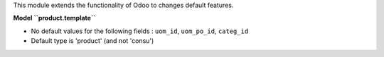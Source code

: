 This module extends the functionality of Odoo to changes default features.

**Model ``product.template``**

* No default values for the following fields : ``uom_id``, ``uom_po_id``, ``categ_id``

* Default type is 'product' (and not 'consu')
